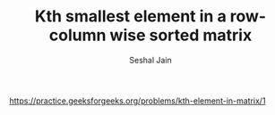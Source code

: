 #+TITLE: Kth smallest element in a row-column wise sorted matrix
#+AUTHOR: Seshal Jain
#+TAGS[]: matrix
https://practice.geeksforgeeks.org/problems/kth-element-in-matrix/1
